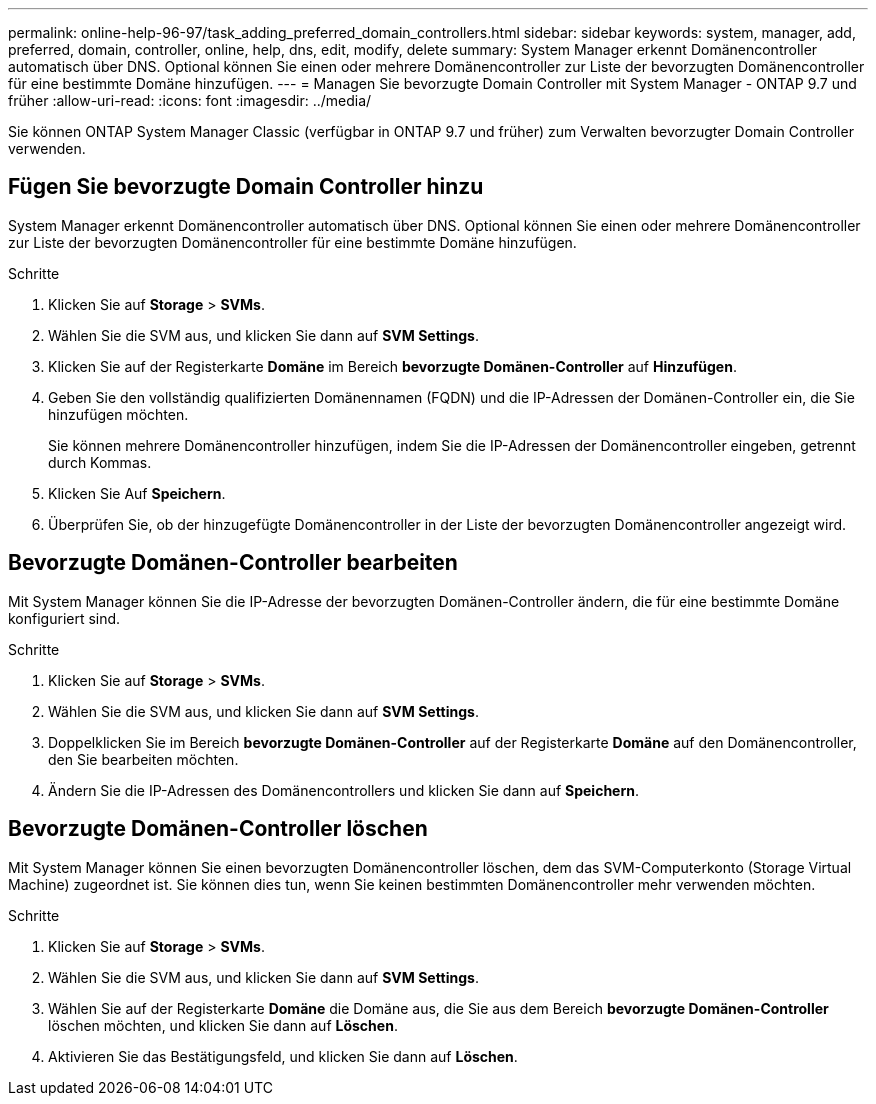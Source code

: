 ---
permalink: online-help-96-97/task_adding_preferred_domain_controllers.html 
sidebar: sidebar 
keywords: system, manager, add, preferred, domain, controller, online, help, dns, edit, modify, delete 
summary: System Manager erkennt Domänencontroller automatisch über DNS. Optional können Sie einen oder mehrere Domänencontroller zur Liste der bevorzugten Domänencontroller für eine bestimmte Domäne hinzufügen. 
---
= Managen Sie bevorzugte Domain Controller mit System Manager - ONTAP 9.7 und früher
:allow-uri-read: 
:icons: font
:imagesdir: ../media/


[role="lead"]
Sie können ONTAP System Manager Classic (verfügbar in ONTAP 9.7 und früher) zum Verwalten bevorzugter Domain Controller verwenden.



== Fügen Sie bevorzugte Domain Controller hinzu

System Manager erkennt Domänencontroller automatisch über DNS. Optional können Sie einen oder mehrere Domänencontroller zur Liste der bevorzugten Domänencontroller für eine bestimmte Domäne hinzufügen.

.Schritte
. Klicken Sie auf *Storage* > *SVMs*.
. Wählen Sie die SVM aus, und klicken Sie dann auf *SVM Settings*.
. Klicken Sie auf der Registerkarte *Domäne* im Bereich *bevorzugte Domänen-Controller* auf *Hinzufügen*.
. Geben Sie den vollständig qualifizierten Domänennamen (FQDN) und die IP-Adressen der Domänen-Controller ein, die Sie hinzufügen möchten.
+
Sie können mehrere Domänencontroller hinzufügen, indem Sie die IP-Adressen der Domänencontroller eingeben, getrennt durch Kommas.

. Klicken Sie Auf *Speichern*.
. Überprüfen Sie, ob der hinzugefügte Domänencontroller in der Liste der bevorzugten Domänencontroller angezeigt wird.




== Bevorzugte Domänen-Controller bearbeiten

Mit System Manager können Sie die IP-Adresse der bevorzugten Domänen-Controller ändern, die für eine bestimmte Domäne konfiguriert sind.

.Schritte
. Klicken Sie auf *Storage* > *SVMs*.
. Wählen Sie die SVM aus, und klicken Sie dann auf *SVM Settings*.
. Doppelklicken Sie im Bereich *bevorzugte Domänen-Controller* auf der Registerkarte *Domäne* auf den Domänencontroller, den Sie bearbeiten möchten.
. Ändern Sie die IP-Adressen des Domänencontrollers und klicken Sie dann auf *Speichern*.




== Bevorzugte Domänen-Controller löschen

Mit System Manager können Sie einen bevorzugten Domänencontroller löschen, dem das SVM-Computerkonto (Storage Virtual Machine) zugeordnet ist. Sie können dies tun, wenn Sie keinen bestimmten Domänencontroller mehr verwenden möchten.

.Schritte
. Klicken Sie auf *Storage* > *SVMs*.
. Wählen Sie die SVM aus, und klicken Sie dann auf *SVM Settings*.
. Wählen Sie auf der Registerkarte *Domäne* die Domäne aus, die Sie aus dem Bereich *bevorzugte Domänen-Controller* löschen möchten, und klicken Sie dann auf *Löschen*.
. Aktivieren Sie das Bestätigungsfeld, und klicken Sie dann auf *Löschen*.


